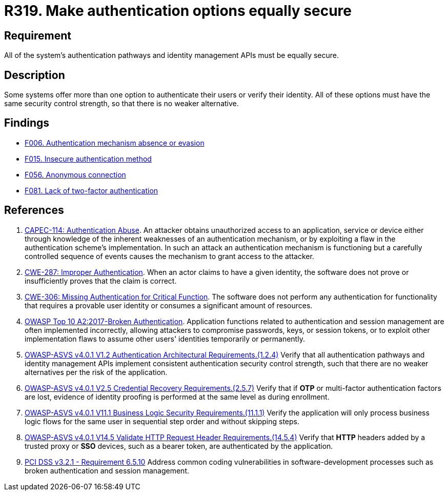 :slug: rules/319/
:category: authentication
:description: This requirement states that all system authentication options must have the same security control strength.
:keywords: Control Strength, Identity, Authentication, Access, ASVS, CAPEC, CWE, OWASP, PCI DSS, Rules, Ethical Hacking, Pentesting
:rules: yes

= R319. Make authentication options equally secure

== Requirement

All of the system's authentication pathways and identity management APIs
must be equally secure.

== Description

Some systems offer more than one option to authenticate their users or verify
their identity.
All of these options must have the same security control strength,
so that there is no weaker alternative.

== Findings

* [inner]#link:/findings/006/[F006. Authentication mechanism absence or evasion]#

* [inner]#link:/findings/015/[F015. Insecure authentication method]#

* [inner]#link:/findings/056/[F056. Anonymous connection]#

* [inner]#link:/findings/081/[F081. Lack of two-factor authentication]#

== References

. [[r1]] link:http://capec.mitre.org/data/definitions/114.html[CAPEC-114: Authentication Abuse].
An attacker obtains unauthorized access to an application, service or device
either through knowledge of the inherent weaknesses of an authentication
mechanism,
or by exploiting a flaw in the authentication scheme's implementation.
In such an attack an authentication mechanism is functioning but a carefully
controlled sequence of events causes the mechanism to grant access to the
attacker.

. [[r2]] link:https://cwe.mitre.org/data/definitions/287.html[CWE-287: Improper Authentication].
When an actor claims to have a given identity,
the software does not prove or insufficiently proves that the claim is correct.

. [[r3]] link:https://cwe.mitre.org/data/definitions/306.html[CWE-306: Missing Authentication for Critical Function].
The software does not perform any authentication for functionality that
requires a provable user identity or consumes a significant amount of
resources.

. [[r4]] link:https://owasp.org/www-project-top-ten/OWASP_Top_Ten_2017/Top_10-2017_A2-Broken_Authentication[OWASP Top 10 A2:2017-Broken Authentication].
Application functions related to authentication and session management are
often implemented incorrectly,
allowing attackers to compromise passwords, keys, or session tokens,
or to exploit other implementation flaws to assume other users' identities
temporarily or permanently.

. [[r5]] link:https://owasp.org/www-project-application-security-verification-standard/[OWASP-ASVS v4.0.1
V1.2 Authentication Architectural Requirements.(1.2.4)]
Verify that all authentication pathways and identity management APIs implement
consistent authentication security control strength,
such that there are no weaker alternatives per the risk of the application.

. [[r6]] link:https://owasp.org/www-project-application-security-verification-standard/[OWASP-ASVS v4.0.1
V2.5 Credential Recovery Requirements.(2.5.7)]
Verify that if *OTP* or multi-factor authentication factors are lost,
evidence of identity proofing is performed at the same level as during
enrollment.

. [[r7]] link:https://owasp.org/www-project-application-security-verification-standard/[OWASP-ASVS v4.0.1
V11.1 Business Logic Security Requirements.(11.1.1)]
Verify the application will only process business logic flows for the same user
in sequential step order and without skipping steps.

. [[r8]] link:https://owasp.org/www-project-application-security-verification-standard/[OWASP-ASVS v4.0.1
V14.5 Validate HTTP Request Header Requirements.(14.5.4)]
Verify that *HTTP* headers added by a trusted proxy or *SSO* devices,
such as a bearer token, are authenticated by the application.

. [[r9]] link:https://www.pcisecuritystandards.org/documents/PCI_DSS_v3-2-1.pdf[PCI DSS v3.2.1 - Requirement 6.5.10]
Address common coding vulnerabilities in software-development processes such as
broken authentication and session management.
